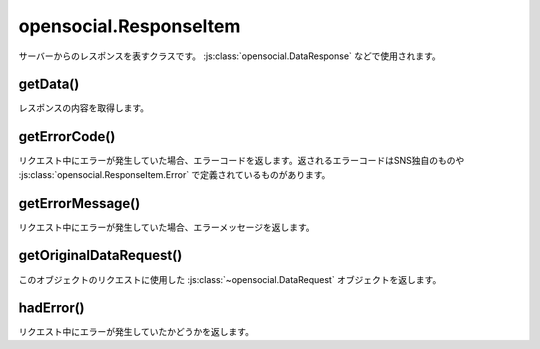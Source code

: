 =======================
opensocial.ResponseItem
=======================

.. js:class:: opensocial.ResponseItem

サーバーからのレスポンスを表すクラスです。 :js:class:`opensocial.DataResponse` などで使用されます。

getData()
=========

.. js:function:: opensocial.ResponseItem.getData()

  :returns: Object

レスポンスの内容を取得します。

getErrorCode()
==============

.. js:function:: opensocial.ResponseItem.getErrorCode()

  :returns: String

リクエスト中にエラーが発生していた場合、エラーコードを返します。返されるエラーコードはSNS独自のものや :js:class:`opensocial.ResponseItem.Error` で定義されているものがあります。

getErrorMessage()
=================

.. js:function:: opensocial.ResponseItem.getErrorMessage()

  :returns: String

リクエスト中にエラーが発生していた場合、エラーメッセージを返します。

getOriginalDataRequest()
========================

.. js:function:: opensocial.ResponseItem.getOriginalDataRequest()

  :returns: opensocial.DataRequest

このオブジェクトのリクエストに使用した :js:class:`~opensocial.DataRequest` オブジェクトを返します。

hadError()
==========

.. js:function:: opensocial.ResponseItem.hadError()

  :returns: エラーが発生していれば true、そうでなければ false。

リクエスト中にエラーが発生していたかどうかを返します。

